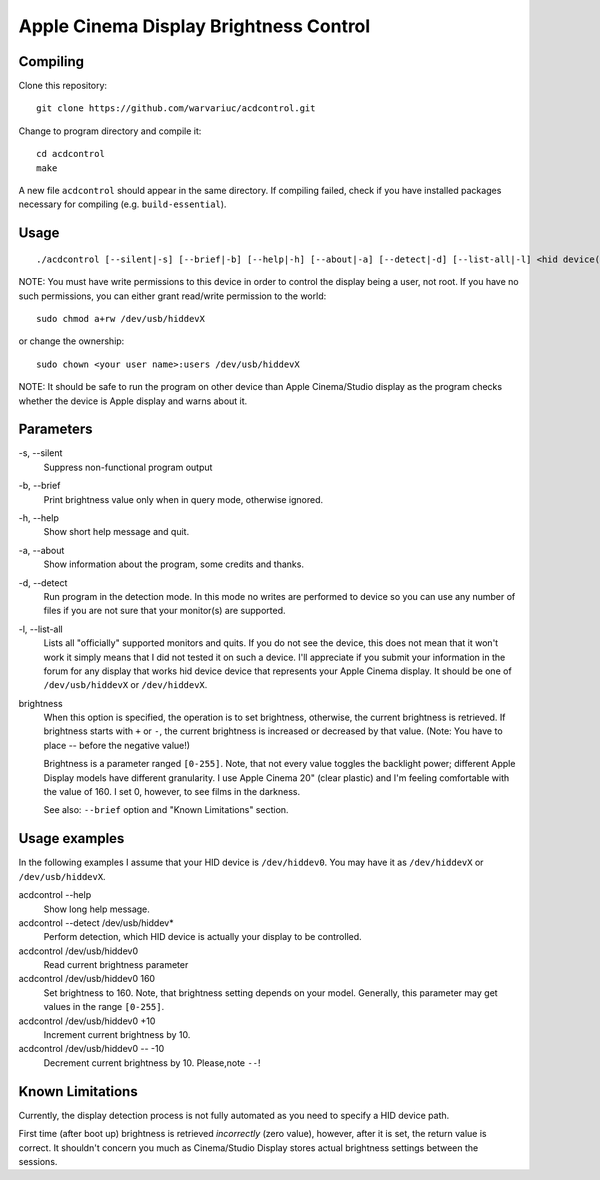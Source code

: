 =======================================
Apple Cinema Display Brightness Control
=======================================

Compiling
---------

Clone this repository::

    git clone https://github.com/warvariuc/acdcontrol.git

Change to program directory and compile it::

    cd acdcontrol
    make

A new file ``acdcontrol`` should appear in the same directory. If compiling failed, check if you
have installed packages necessary for compiling (e.g. ``build-essential``).

Usage
-----

::

  ./acdcontrol [--silent|-s] [--brief|-b] [--help|-h] [--about|-a] [--detect|-d] [--list-all|-l] <hid device(s)> [<brightness>]


NOTE: You must have write permissions to this device in order to control the display being a
user, not root. If you have no such permissions, you can either grant read/write permission to
the world::

    sudo chmod a+rw /dev/usb/hiddevX

or change the ownership::

    sudo chown <your user name>:users /dev/usb/hiddevX


NOTE: It should be safe to run the program on other device than Apple Cinema/Studio display as
the program checks whether the device is Apple display and warns about it.


Parameters
----------

\-s, --silent
    Suppress non-functional program output

\-b, --brief
    Print brightness value only when in query mode, otherwise ignored.

\-h, --help
    Show short help message and quit.

\-a, --about
    Show information about the program, some credits and thanks.

\-d, --detect
    Run program in the detection mode. In this mode no writes are performed to device so you can
    use any number of files if you are not sure that your monitor(s) are supported.

\-l, --list-all
    Lists all "officially" supported monitors and quits. If you do not see the device, this does
    not mean that it won't work it simply means that I did not tested it on such a device. I'll
    appreciate if you submit your information in the forum for any display that works hid device
    device that represents your Apple Cinema display. It should be one of ``/dev/usb/hiddevX`` or
    ``/dev/hiddevX``.

brightness
    When this option is specified, the operation is to set brightness, otherwise, the current
    brightness is retrieved. If brightness starts with ``+`` or ``-``, the current brightness is
    increased or decreased by that value. (Note: You have to place -- before the negative value!)

    Brightness is a parameter ranged ``[0-255]``.
    Note, that not every value toggles the backlight power; different Apple Display models have
    different granularity. I use Apple Cinema 20" (clear plastic) and I'm feeling comfortable with
    the value of 160. I set 0, however, to see films in the darkness.

    See also: ``--brief`` option and "Known Limitations" section.


Usage examples
--------------

In the following examples I assume that your HID device is ``/dev/hiddev0``. You may have it as
``/dev/hiddevX`` or ``/dev/usb/hiddevX``.

acdcontrol --help
    Show long help message.

acdcontrol --detect /dev/usb/hiddev*
    Perform detection, which HID device is actually your display to be controlled.

acdcontrol /dev/usb/hiddev0
    Read current brightness parameter

acdcontrol /dev/usb/hiddev0 160
    Set brightness to 160. Note, that brightness setting depends on your model. Generally, this
    parameter may get values in the range ``[0-255]``.

acdcontrol /dev/usb/hiddev0 +10
    Increment current brightness by 10.

acdcontrol /dev/usb/hiddev0 -- -10
    Decrement current brightness by 10. Please,note ``--``!


Known Limitations
-----------------

Currently, the display detection process is not fully automated as you need to specify a HID
device path.

First time (after boot up) brightness is retrieved *incorrectly* (zero value), however, after it is
set, the return value is correct. It shouldn't concern you much as Cinema/Studio Display stores
actual brightness settings between the sessions.

